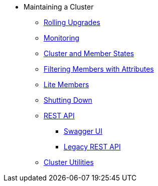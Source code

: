 * Maintaining a Cluster
** xref:maintain-cluster:rolling-upgrades.adoc[Rolling Upgrades]
** xref:maintain-cluster:monitoring.adoc[Monitoring]
** xref:maintain-cluster:cluster-member-states.adoc[Cluster and Member States]
** xref:maintain-cluster:member-attributes.adoc[Filtering Members with Attributes]
** xref:maintain-cluster:lite-members.adoc[Lite Members]
** xref:maintain-cluster:shutdown.adoc[Shutting Down]
** xref:maintain-cluster:enterprise-rest-api.adoc[REST API]
*** xref:maintain-cluster:rest-api-swagger.adoc[Swagger UI]
*** xref:maintain-cluster:rest-api.adoc[Legacy REST API]
** xref:management:cluster-utilities.adoc[Cluster Utilities]
